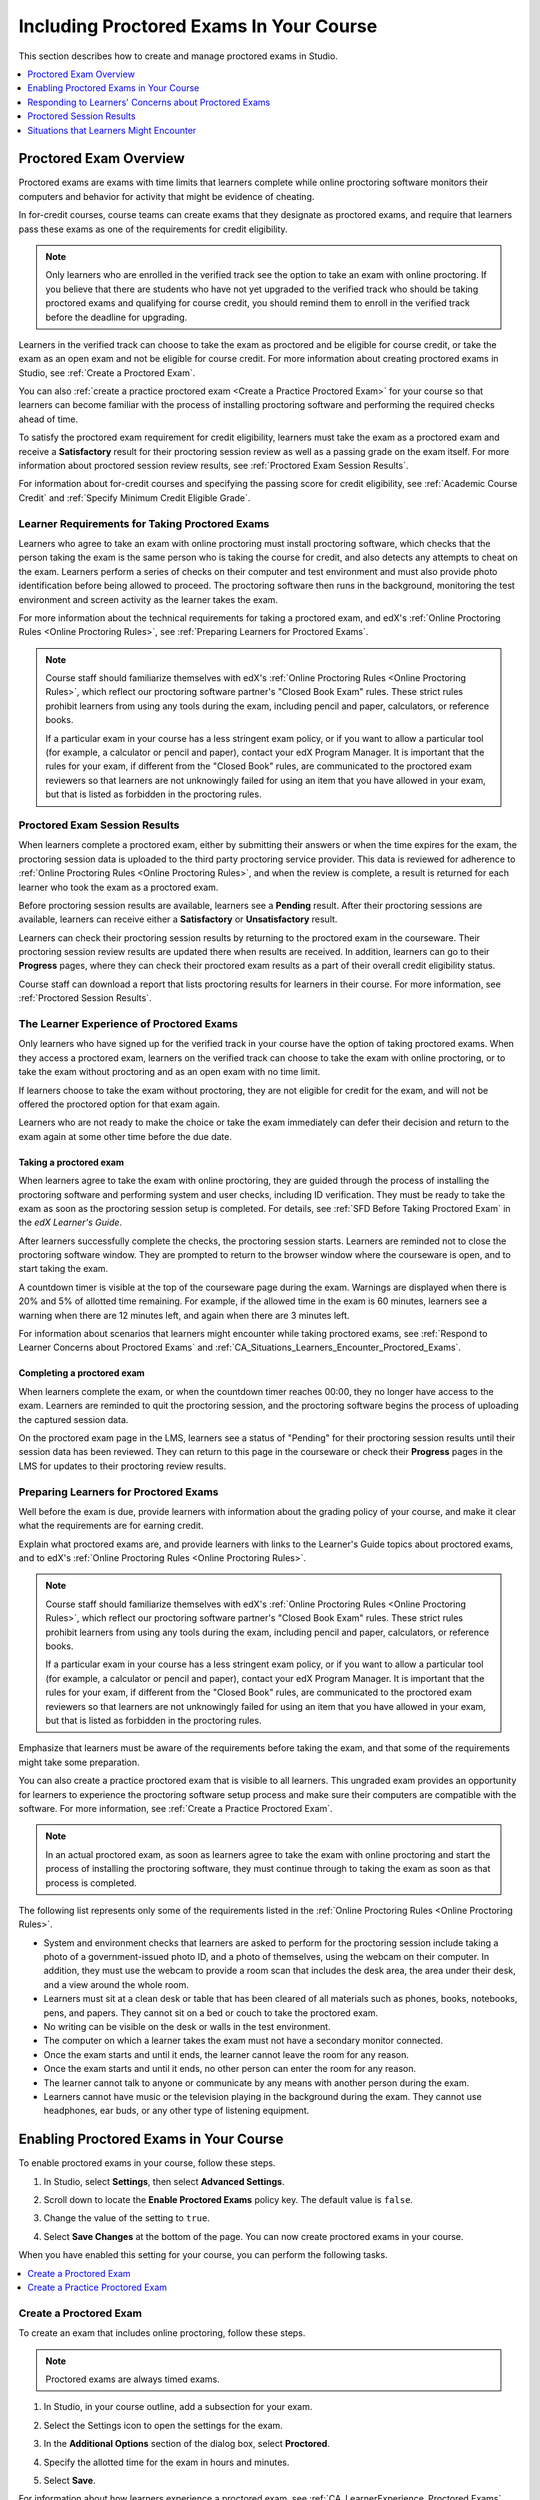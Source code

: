 .. _CA_ProctoredExams:

##########################################
Including Proctored Exams In Your Course
##########################################

This section describes how to create and manage proctored exams in Studio.

.. contents::
 :local:
 :depth: 1

.. _CA_ProctoredExams_Overview:

****************************
Proctored Exam Overview
****************************

Proctored exams are exams with time limits that learners complete while online
proctoring software monitors their computers and behavior for activity that
might be evidence of cheating.

In for-credit courses, course teams can create exams that they designate as
proctored exams, and require that learners pass these exams as one of the
requirements for credit eligibility.

.. note:: Only learners who are enrolled in the verified track see the option
   to take an exam with online proctoring. If you believe that there are
   students who have not yet upgraded to the verified track who should be
   taking proctored exams and qualifying for course credit, you should remind
   them to enroll in the verified track before the deadline for upgrading.

Learners in the verified track can choose to take the exam as proctored and be
eligible for course credit, or take the exam as an open exam and not be
eligible for course credit. For more information about creating proctored
exams in Studio, see :ref:`Create a Proctored Exam`.

You can also :ref:`create a practice proctored exam <Create a Practice
Proctored Exam>` for your course so that learners can become familiar with the
process of installing proctoring software and performing the required checks
ahead of time.

To satisfy the proctored exam requirement for credit eligibility, learners
must take the exam as a proctored exam and receive a **Satisfactory** result
for their proctoring session review as well as a passing grade on the exam
itself. For more information about proctored session review results, see
:ref:`Proctored Exam Session Results`.

For information about for-credit courses and specifying the passing score for
credit eligibility, see :ref:`Academic Course Credit` and :ref:`Specify
Minimum Credit Eligible Grade`.


=====================================================
Learner Requirements for Taking Proctored Exams
=====================================================

Learners who agree to take an exam with online proctoring must install
proctoring software, which checks that the person taking the exam is the same
person who is taking the course for credit, and also detects any attempts to
cheat on the exam. Learners perform a series of checks on their computer and
test environment and must also provide photo identification before being
allowed to proceed. The proctoring software then runs in the background,
monitoring the test environment and screen activity as the learner takes the
exam.

For more information about the technical requirements for taking a proctored
exam, and edX's :ref:`Online Proctoring Rules <Online Proctoring Rules>`, see
:ref:`Preparing Learners for Proctored Exams`.

.. note:: Course staff should familiarize themselves with edX's :ref:`Online
   Proctoring Rules <Online Proctoring Rules>`, which reflect our proctoring
   software partner's "Closed Book Exam" rules. These strict rules prohibit
   learners from using any tools during the exam, including pencil and
   paper, calculators, or reference books.

   If a particular exam in your course has a less stringent exam policy, or if
   you want to allow a particular tool (for example, a calculator or pencil
   and paper), contact your edX Program Manager. It is important that the
   rules for your exam, if different from the "Closed Book" rules, are
   communicated to the proctored exam reviewers so that learners are not
   unknowingly failed for using an item that you have allowed in your exam,
   but that is listed as forbidden in the proctoring rules.


.. _Proctored Exam Session Results:

===============================
Proctored Exam Session Results
===============================

When learners complete a proctored exam, either by submitting their answers or
when the time expires for the exam, the proctoring session data is uploaded to
the third party proctoring service provider. This data is reviewed for
adherence to :ref:`Online Proctoring Rules <Online Proctoring Rules>`, and
when the review is complete, a result is returned for each learner who took
the exam as a proctored exam.

Before proctoring session results are available, learners see a **Pending**
result. After their proctoring sessions are available, learners can receive
either a **Satisfactory** or **Unsatisfactory** result.

Learners can check their proctoring session results by returning to the
proctored exam in the courseware. Their proctoring session review results are
updated there when results are received. In addition, learners can go to their
**Progress** pages, where they can check their proctored exam results as a
part of their overall credit eligibility status.

Course staff can download a report that lists proctoring results for learners
in their course. For more information, see :ref:`Proctored Session Results`.


.. _CA_LearnerExperience_Proctored Exams:

==============================================
The Learner Experience of Proctored Exams
==============================================

Only learners who have signed up for the verified track in your course have
the option of taking proctored exams. When they access a proctored exam,
learners on the verified track can choose to take the exam with online
proctoring, or to take the exam without proctoring and as an open exam with no
time limit.

If learners choose to take the exam without proctoring, they are not eligible
for credit for the exam, and will not be offered the proctored option for that
exam again.

Learners who are not ready to make the choice or take the exam immediately can
defer their decision and return to the exam again at some other time before
the due date.

.. Question for Griff or Julia

.. Do we want to give advice to course staff about planning an adequate due date?  e.g. allow more time than normal for allow proctoring results to come back? Allow time for administrative tasks, especially as edX support needs to be involved in creating extra time allowances. Course staff need to allow enough time to get confirmations back from Support and also to notify students. If resolution of any technical difficulty disputes is needed, students also need adequate time to retake the exam.


Taking a proctored exam
+++++++++++++++++++++++++++++++++

When learners agree to take the exam with online proctoring, they are guided
through the process of installing the proctoring software and performing
system and user checks, including ID verification. They must be ready to take
the exam as soon as the proctoring session setup is completed. For details,
see :ref:`SFD Before Taking Proctored Exam` in the *edX Learner's Guide*.

After learners successfully complete the checks, the proctoring session starts.
Learners are reminded not to close the proctoring software window. They are
prompted to return to the browser window where the courseware is open, and to
start taking the exam.

A countdown timer is visible at the top of the courseware page during the
exam. Warnings are displayed when there is 20% and 5% of allotted time
remaining. For example, if the allowed time in the exam is 60 minutes,
learners see a warning when there are 12 minutes left, and again when there
are 3 minutes left.

For information about scenarios that learners might encounter while taking
proctored exams, see :ref:`Respond to Learner Concerns about Proctored Exams`
and :ref:`CA_Situations_Learners_Encounter_Proctored_Exams`.


Completing a proctored exam
+++++++++++++++++++++++++++++++++

When learners complete the exam, or when the countdown timer reaches 00:00,
they no longer have access to the exam. Learners are reminded to quit the
proctoring session, and the proctoring software begins the process of
uploading the captured session data.

On the proctored exam page in the LMS, learners see a status of "Pending" for
their proctoring session results until their session data has been reviewed.
They can return to this page in the courseware or check their **Progress**
pages in the LMS for updates to their proctoring review results.



.. _Preparing Learners for Proctored Exams:

====================================================
Preparing Learners for Proctored Exams
====================================================

Well before the exam is due, provide learners with information about the
grading policy of your course, and make it clear what the requirements are for
earning credit.

Explain what proctored exams are, and provide learners with links to the
Learner's Guide topics about proctored exams, and to edX's :ref:`Online
Proctoring Rules <Online Proctoring Rules>`.

.. note:: Course staff should familiarize themselves with edX's :ref:`Online
   Proctoring Rules <Online Proctoring Rules>`, which reflect our proctoring
   software partner's "Closed Book Exam" rules. These strict rules prohibit
   learners from using any tools during the exam, including pencil and
   paper, calculators, or reference books.

   If a particular exam in your course has a less stringent exam policy, or if
   you want to allow a particular tool (for example, a calculator or pencil
   and paper), contact your edX Program Manager. It is important that the
   rules for your exam, if different from the "Closed Book" rules, are
   communicated to the proctored exam reviewers so that learners are not
   unknowingly failed for using an item that you have allowed in your exam,
   but that is listed as forbidden in the proctoring rules.

Emphasize that learners must be aware of the requirements before taking the
exam, and that some of the requirements might take some preparation.

You can also create a practice proctored exam that is visible to all learners.
This ungraded exam provides an opportunity for learners to experience the
proctoring software setup process and make sure their computers are compatible
with the software. For more information, see :ref:`Create a Practice Proctored
Exam`.

.. note:: In an actual proctored exam, as soon as learners agree to take the
   exam with online proctoring and start the process of installing the
   proctoring software, they must continue through to taking the exam as soon
   as that process is completed.

The following list represents only some of the requirements listed in the
:ref:`Online Proctoring Rules <Online Proctoring Rules>`.

* System and environment checks that learners are asked to perform for the
  proctoring session include taking a photo of a government-issued photo ID,
  and a photo of themselves, using the webcam on their computer. In addition,
  they must use the webcam to provide a room scan that includes the desk area,
  the area under their desk, and a view around the whole room.

* Learners must sit at a clean desk or table that has been cleared of all
  materials such as phones, books, notebooks, pens, and papers. They cannot
  sit on a bed or couch to take the proctored exam.

* No writing can be visible on the desk or walls in the test environment.

* The computer on which a learner takes the exam must not have a secondary
  monitor connected.

* Once the exam starts and until it ends, the learner cannot leave the room
  for any reason.

* Once the exam starts and until it ends, no other person can enter the room
  for any reason.

* The learner cannot talk to anyone or communicate by any means with another
  person during the exam.

* Learners cannot have music or the television playing in the background during
  the exam. They cannot use headphones, ear buds, or any other type of
  listening equipment.


.. _Enabling Proctored Exams:

**************************************************
Enabling Proctored Exams in Your Course
**************************************************


To enable proctored exams in your course, follow these steps.

#. In Studio, select **Settings**, then select **Advanced Settings**.

#. Scroll down to locate the **Enable Proctored Exams** policy key. The
   default value is ``false``.

#. Change the value of the setting to ``true``.

   .. image:: ../../../../shared/Images/Proctoring_AdvancedSetting.png
      :alt: The "Enable Timed and Proctored Exams" advanced setting with a value of "true".
      :width: 500

#. Select **Save Changes** at the bottom of the page. You can now create
   proctored exams in your course.

When you have enabled this setting for your course, you can perform the
following tasks.

.. contents::
 :local:
 :depth: 1


.. _Create a Proctored Exam:

=================================
Create a Proctored Exam
=================================

To create an exam that includes online proctoring, follow these steps.

.. note:: Proctored exams are always timed exams.

#. In Studio, in your course outline, add a subsection for your exam.

#. Select the Settings icon to open the settings for the exam.

#. In the **Additional Options** section of the dialog box, select
   **Proctored**.

#. Specify the allotted time for the exam in hours and minutes.

   .. image:: ../../../../shared/Images/Proctoring_StudioSetProctoredExam.png
     :alt: The Studio subsection settings dialog showing selections for a timed
         and proctored final exam.
     :width: 600

#. Select **Save**.

For information about how learners experience a proctored exam, see
:ref:`CA_LearnerExperience_Proctored Exams`. For information about creating a
practice exam that learners can take, see :ref:`Create a Practice Proctored
Exam`.


.. _Create a Practice Proctored Exam:

===================================
Create a Practice Proctored Exam
===================================

You can add a practice proctored exam to your course so that learners can
confirm that their systems are compatible with the proctoring software and
familiarize themselves with the steps to perform the identity and environment
checks.

.. note:: Unlike actual proctored exams, practice exams are visible to all
   learners, regardless of the track that they are enrolled in.

Practice exams are not linked to credit eligibility requirements and
no monitoring by the proctoring software is actually done, but learners will
be guided through the same steps as in a real proctored exam, to install the
proctoring software, perform the identify checks and room scan.

Learners who have performed the proctoring software installation for a
practice exam are required to perform the same installation step when they
prepare to take an actual proctored exam, to ensure that they are using the
latest version of the proctoring software.


To create a practice exam, follow these steps.

.. note:: Make sure you create the practice exam as an ungraded exam.

#. In Studio, in your course outline, add a subsection for the practice exam.

#. Give a name to the exam that clearly identifies it as a practice exam.

#. Select the Settings icon to open the settings for the exam.

#. Make sure the exam is specified as **Not Graded**.

#. In the **Additional Options** section of the dialog box, select
   **Practice Proctored**.

#. Specify the allotted time for the exam in hours and minutes.

   For a practice exam, edX recommends that you specify a relatively short
   duration that is appropriate for the number of example problems you
   include.

   .. image:: ../../../../shared/Images/Proctoring_StudioSetPracticeExam.png
     :alt: The Studio subsection settings dialog, showing settings for an ungraded practice proctored exam.
     :width: 600

#. Select **Save**.

#. Optionally, add a text component to the exam to provide learners with
   information about the proctored exam in your course. You might also want to
   add a few dummy questions to the exam.

The practice exam is added to the courseware, and is visible to all learners
regardless of their enrollment track.


.. _Respond to Learner Concerns about Proctored Exams:

**********************************************************
Responding to Learners' Concerns about Proctored Exams
**********************************************************

In addition to questions that can be answered in the FAQs on edx.org, or by
the :ref:`Online Proctoring Rules <Online Proctoring Rules>`, situations might
arise that require an action by edX Support.

.. contents::
 :local:
 :depth: 1


.. _Requests for Additional Time:

===================================
Handle Requests for Additional Time
===================================

In some situations, for example to accommodate learners with disabilities,
additional time allowances can be provided for specific students. Consult with
your organization's Disability Services resources to decide whether and how a
learner with specific needs can be accommodated for a timed exam.

.. note:: Make sure the learner who has requested additional time does not
   start taking the proctored exam before the additional time has been
   approved and set up.

If it is confirmed that additional time should be allowed for a specific
student to take the exam, follow these steps.

#. Contact edX Support to ask them to set up a time allowance for the learner.

#. Provide edX Support with the learner's username or email address, and the
   amount of additional time that this learner should be allowed to complete
   the exam.

#. When the allowance has been set up, let the learner know their adjusted
   allowed time for the exam.

   When this learner starts taking the exam, the exam timer takes into account
   the adjusted time.


.. _Requests for Special Allowances:

=======================================
Handle Requests for Special Allowances
=======================================

In some situations, for example to accommodate learners with disabilities,
special allowances can be provided for specific students. Consult with your
organization's Disability Services resources to decide whether and how a
learner with specific needs can be accommodated.

.. note:: Make sure the learner who has requested special allowances does not
   start taking the proctored exam before the exemption has been approved and
   set up.

If it is confirmed that some special allowance should be made to the exam
policy for a particular learner, follow these steps.

#. Contact edX Support to ask them to set up a special allowance for the
   learner.

#. Provide edX Support with the learner's username or email address, and the
   special allowance that the learner is allowed. For example, "Allow 2nd
   person in room while taking exam".

#. When the allowance has been set up, let the learner know that their special
   allowance has been granted.

   When this learner's proctored exam results are reviewed, the reviewer is
   aware of the special allowance and takes that into account in their review.


.. _Requests for Retaking a Proctored Exam:

=====================================================
Handle Requests for Retaking a Proctored Exam
=====================================================

Course teams might have to manage situations where learners experienced
technical difficulties with online proctoring, or other reasons for requesting
a chance to retake a proctored exam.

.. note:: Deleting a learner's exam attempt clears all submitted answers, and
   the learner experiences the exam as if for the first time, including making
   the choice to take the exam with online proctoring, obtaining an exam code,
   going through the proctoring software setup, and so on.

If a learner's request for retaking a proctored exam is valid, and you want to
delete the record of their exam attempt so that they can retake the exam,
follow these steps.

#. Contact edX Support to ask them to delete the exam attempt for the learner.

#. Provide edX Support with the learner's username or email address.

#. When the exam attempt has been deleted, let the learner know that they can
   retake the exam.


.. _Proctored Session Results:

******************************
Proctored Session Results
******************************

The proctoring software monitors both the screen activity and webcam view of
learners. When learners complete a proctored exam, their proctoring session
data is uploaded for review by the proctoring service provider. Reviewers
apply defined criteria including the :ref:`Online Proctoring Rules <Online
Proctoring Rules>` to decide whether any observed behavior should be flagged.

Two results are possible for proctoring session reviews.

*  **Satisfactory** - the learner has passed the proctoring review.

*  **Unsatisfactory** - Some suspicious activity has been observed. The
   learner has not passed the proctoring review.

Some learner behavior that is listed in the Online Proctoring Rules is
discouraged but does not impact the integrity of the exam. Violations in
these cases might be flagged but learners with such flags can still receive a
**Satisfactory** result. For example, a learner is discouraged from playing music
or having a TV on in the background while they take their exam, but if their
session recording shows such behavior, it is still possible for them to
receive a **Satisfactory** result for their proctoring session results, as long as
there are no instances of suspicious activity that do seem to indicate
cheating.

Activities that would cause learners to fail their proctoring session review
include not providing a photo ID, using a second computer during the proctored
exam, appearing to read the exam to another person in the room, displaying
nudity or explicit materials or browsing adult-based content. If there is even
one instance of such activity, learners receive an **Unsatisfactory** result
for their proctoring session.


.. _Viewing Proctored Session Results:

=================================
Viewing Proctored Session Results
=================================

At any time after learners have taken the proctored exam in your course, you
can download a .CSV file that displays the status of the proctoring session
for participating learners.

.. note:: The Proctored Session Results report only shows the result of
   reviews of the proctored sessions. These results are separate from the
   learners' grades on the exam.

To generate and download a file of proctoring session results, follow these
steps.

.. important:: Because the proctoring session results file contains
   confidential, personally identifiable data which might be subject to the
   Family Educational Rights and Privacy Act (FERPA), be sure to follow your
   institution's data stewardship policies when you open or save this file.

#. View the live version of your course.

#. In the LMS, select **Instructor**, then select **Data Download**.

#. Select **Generate Proctored Exam Results Report**.

   .. image:: ../../../../shared/Images/Proctoring_GenerateCSVExamResults.png
     :alt: The "Generate Proctored Exam Results Report" button in the LMS.
     :width: 400

   A status message indicates that the report generation process is in
   progress. This process can take some time to complete, but you can navigate
   away from this page and do other work while it runs.

#. To check the progress of the report generation, reload the page in your
   browser and scroll down to the **Pending Tasks** section. The status of
   active tasks is shown in the table.

   When the report is complete, a linked .csv file name becomes available
   above the **Pending Tasks** section. File names are in the format
   ``{course_id}_proctored_exam_results_report_{datetime}.csv``. The most
   recently generated reports appear at the top of the list.

#. To open or save a report file, locate and click the link for the report you
   requested.

   .. image:: ../../../../shared/Images/Proctoring_CSVExamResultsLink.png
     :alt: The link for a generated proctored exam results report in the instructor dashboard.
     :width: 600

   You can open .csv files in a spreadsheet application to sort, graph, and
   compare data.

.. note:: To prevent the accidental distribution of learner data, you can
   download exam result report files only by clicking the links on this page.
   Do not copy these links for reuse elsewhere, as they expire within 5
   minutes. The links on this page also expire if the page is open for more
   than 5 minutes. If necessary, refresh the page to generate new links.


.. _Proctored Session Results File:

=================================================
Understanding the Proctored Session Results File
=================================================

The .CSV file that you can download to view the status and results of
learners' proctoring sessions contains the following fields.


.. list-table::
   :widths: 30 55
   :header-rows: 1

   * - Column
     - Description
   * - User/Email
     - The username or email address that identifies the learner taking the
       proctored exam.
   * - Exam Name
     - The name of the proctored exam in the courseware.
   * - Allowed Time
     - The amount of time in minutes that this learner was allotted for
       completing the exam.
   * - Is Sample Attempt
     - Indicates whether this exam attempt was for a practice exam.
   * - Started At
     - The date and time that the learner started to take the proctored exam.
   * - Completed At
     - The date and time that the learner submitted the proctored exam.
   * - Status
     - The status of the proctoring session review. Possible values are
       ``created``, ``ready to start``, ``started``, ``timed out``,
       ``completed``, ``submitted``, ``verified``, ``rejected``, and
       ``error``. For an explanation of each status, see the table below.


The following table describes the possible values in the Status column.

.. list-table::
   :widths: 30 55
   :header-rows: 1

   * - Value in the Status column
     - Description
   * - Created
     - The exam attempt record has been created, but the exam has not yet been
       started.
   * - Ready to Start
     - The exam attempt record has been created. The learner still needs to
       start the exam.
   * - Started
     - The learner has started the proctored exam.
   * - Timed Out
     - The proctored exam has timed out.
   * - Completed
     - The learner has completed the proctored exam.
   * - Submitted
     - The learner has completed the proctored exam and results have been
       submitted for review.
   * - Satisfactory
     - The proctoring session review has been completed, and has passed.
   * - Unsatisfactory
     - The proctoring session review has been completed, and has not passed.
   * - Error
     - The exam is believed to be in error.


.. _CA_Situations_Learners_Encounter_Proctored_Exams:

**********************************************************
Situations that Learners Might Encounter
**********************************************************

This section provides information about scenarios that learners might
encounter while they take proctored exams. In general, course teams will have
to decide how to proceed on a case by case basis.

=========================================================
Navigating to Another Part of the Course During an Exam
=========================================================

While they are taking a proctored exam, learners can navigate (using the same
browser session) to other parts of your course.

.. note:: It is a violation of edX's Online Proctoring Rules for learners to
   navigate to websites other than edX.org during the proctored exam.

If learners navigate to other parts of your course, they see an alert message
indicating that the timer on their exam continues to count down. When learners
return to the exam, they resume where they left the exam. The timer has been
continuing to count down during the learner's time away from the exam.


==========================================
Running Out Of Time In an Exam
==========================================

If the timer reaches 00.00 before a learner has completed the exam, the exam
ends, and all answers that the learner has submitted up to that point in time
are submitted for grading.

The proctoring software detects that the edX exam has ended, and prompts
learners to confirm that they want to quit their proctoring session. Learners
must go back to the proctoring software and confirm that they are quitting, so
that the proctoring session ends and the proctoring session data is uploaded
for review.


=======================================================
Closing a Browser Window Before The End of the Exam
=======================================================

Several situations might arise during the exam. This section describes the
result of each of these situations.

In some cases, course team members will have to decide whether the exam
results that were obtained are valid, or whether the exam attempt should be
cleared and the learner given an opportunity to retake the exam. For more
information, see :ref:`Requests for Retaking a Proctored Exam`.


The Proctoring Software Terminates Unexpectedly
+++++++++++++++++++++++++++++++++++++++++++++++++++

If the proctoring software crashes, the LMS alerts learners and stops the
exam. Learners should contact edX Support in this situation.


The edX Browser Terminates Unexpectedly
+++++++++++++++++++++++++++++++++++++++++++++++++++

If the browser in which the edX exam is running crashes, the exam timer for
each learner continues to run. Learners can reopen their exam in a new browser
window and continue their exam, but they will have lost time while the browser
was closed.

.. Question for Chris: how does the proctoring software view such a break in taking the exam?


Learners Close the Proctoring Software Window
+++++++++++++++++++++++++++++++++++++++++++++++

If learners close their proctoring software windows before they have completed
a proctored exam, they see alert messages warning them that they are ending
their exam. If they continue to close the proctoring software window, both the
exam and the proctoring session end.

The exam is stopped in the LMS. Answers in the exam up to the point that the
session ended are submitted for grading, but the proctoring session recording
might not be completely uploaded. Learners should contact edX Support in this
situation.


Learners Close the edX Exam Window
+++++++++++++++++++++++++++++++++++

If learners close the browser in which their edX proctored exam is running
before they have completed the exam, they might not see any alerts, depending
on the browser that they are using. The exam  timer for each learner continues
to run. If learners reopen their exam in a new browser window, they can
continue their exam, but they will have lost time while the browser was
closed.

.. Question for Chris: how does the proctoring software view such a break in taking the exam?
